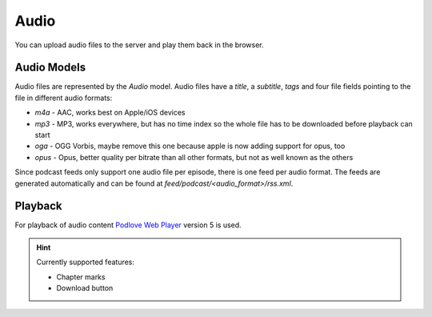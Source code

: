 *****
Audio
*****

.. _audio_overview:

You can upload audio files to the server and play them back in the browser.

Audio Models
============

Audio files are represented by the `Audio` model. Audio files have a `title`, a
`subtitle`, `tags` and four file fields pointing to the file in different audio formats:

* `m4a` - AAC, works best on Apple/iOS devices
* `mp3` - MP3, works everywhere, but has no time index so the whole file has to be downloaded before playback can start
* `oga` - OGG Vorbis, maybe remove this one because apple is now adding support for opus, too
* `opus` - Opus, better quality per bitrate than all other formats, but not as well known as the others

Since podcast feeds only support one audio file per episode, there is one feed
per audio format. The feeds are generated automatically and can be found at
`feed/podcast/<audio_format>/rss.xml`.

Playback
========

For playback of audio content `Podlove Web Player <https://podlove.org/podlove-web-player/>`_
version 5 is used.

.. Hint::

    Currently supported features:

    * Chapter marks
    * Download button
